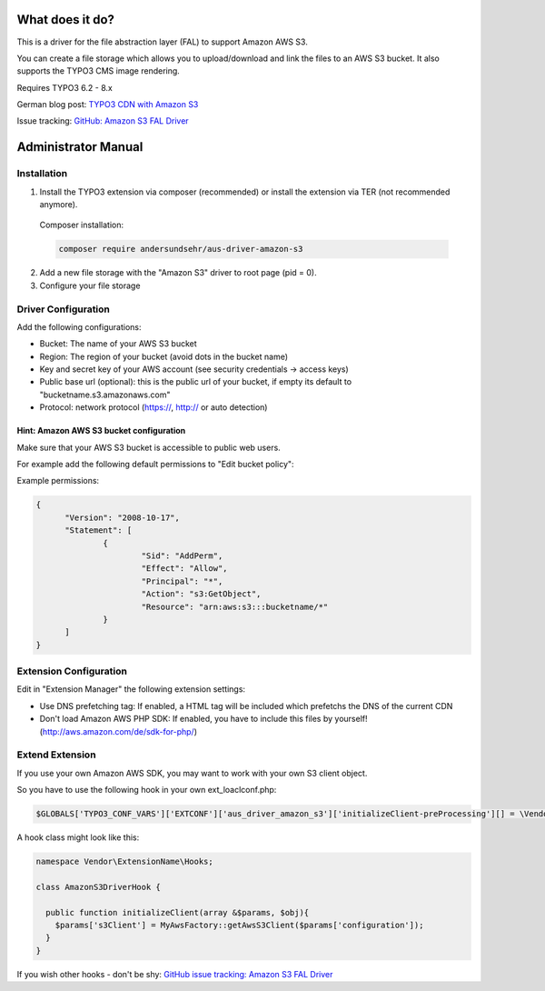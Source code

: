 What does it do?
================

This is a driver for the file abstraction layer (FAL) to support Amazon AWS S3.

You can create a file storage which allows you to upload/download and link the files to an AWS S3 bucket. It also supports the TYPO3 CMS image rendering.

Requires TYPO3 6.2 - 8.x

German blog post: `TYPO3 CDN with Amazon S3 <http://www.andersundsehr.com/blog/technik/typo3-performance-optimierung-durch-cdn>`_

Issue tracking: `GitHub: Amazon S3 FAL Driver <https://github.com/andersundsehr/aus_driver_amazon_s3/issues>`_



Administrator Manual
====================

Installation
------------

1. Install the TYPO3 extension via composer (recommended) or install the extension via TER (not recommended anymore).

  Composer installation:

  .. code-block::

    composer require andersundsehr/aus-driver-amazon-s3

2. Add a new file storage with the "Amazon S3" driver to root page (pid = 0).

3. Configure your file storage


Driver Configuration
--------------------

Add the following configurations:

- Bucket: The name of your AWS S3 bucket

- Region: The region of your bucket (avoid dots in the bucket name)

- Key and secret key of your AWS account (see security credentials -> access keys)

- Public base url (optional): this is the public url of your bucket, if empty its default to "bucketname.s3.amazonaws.com"

- Protocol: network protocol (https://, http:// or auto detection)



Hint: Amazon AWS S3 bucket configuration
^^^^^^^^^^^^^^^^^^^^^^^^^^^^^^^^^^^^^^^^

Make sure that your AWS S3 bucket is accessible to public web users.

For example add the following default permissions to "Edit bucket policy":

Example permissions:

.. code-block:: javascript

  {
  	"Version": "2008-10-17",
  	"Statement": [
  		{
  			"Sid": "AddPerm",
  			"Effect": "Allow",
  			"Principal": "*",
  			"Action": "s3:GetObject",
  			"Resource": "arn:aws:s3:::bucketname/*"
  		}
  	]
  }




Extension Configuration
-----------------------

Edit in "Extension Manager" the following extension settings:

- Use DNS prefetching tag: If enabled, a HTML tag will be included which prefetchs the DNS of the current CDN

- Don't load Amazon AWS PHP SDK: If enabled, you have to include this files by yourself! (http://aws.amazon.com/de/sdk-for-php/)




Extend Extension
----------------

If you use your own Amazon AWS SDK, you may want to work with your own S3 client object.

So you have to use the following hook in your own ext_loaclconf.php:

.. code-block:: php

  $GLOBALS['TYPO3_CONF_VARS']['EXTCONF']['aus_driver_amazon_s3']['initializeClient-preProcessing'][] = \Vendor\ExtensionName\Hooks\AmazonS3DriverHook::class . '->initializeClient';

A hook class might look like this:

.. code-block:: php

  namespace Vendor\ExtensionName\Hooks;

  class AmazonS3DriverHook {

    public function initializeClient(array &$params, $obj){
      $params['s3Client'] = MyAwsFactory::getAwsS3Client($params['configuration']);
    }
  }


If you wish other hooks - don't be shy: `GitHub issue tracking: Amazon S3 FAL Driver <https://github.com/andersundsehr/aus_driver_amazon_s3/issues>`_
